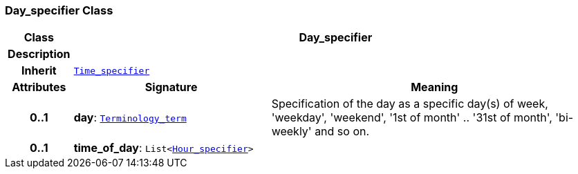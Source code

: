 === Day_specifier Class

[cols="^1,3,5"]
|===
h|*Class*
2+^h|*Day_specifier*

h|*Description*
2+a|

h|*Inherit*
2+|`<<_time_specifier_class,Time_specifier>>`

h|*Attributes*
^h|*Signature*
^h|*Meaning*

h|*0..1*
|*day*: `link:/releases/BASE/{base_release}/foundation_types.html#_terminology_term_class[Terminology_term^]`
a|Specification of the day as a specific day(s) of week, 'weekday', 'weekend', '1st of month' .. '31st of month', 'bi-weekly' and so on.

h|*0..1*
|*time_of_day*: `List<<<_hour_specifier_class,Hour_specifier>>>`
a|
|===
